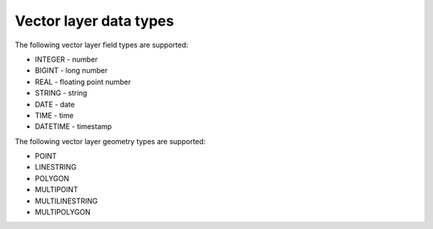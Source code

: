 .. sectionauthor:: Dmitry Baryshnikov <dmitry.baryshnikov@nextgis.ru>

Vector layer data types
===============================

.. _ngwdev_field_types:

The following vector layer field types are supported:

* INTEGER - number
* BIGINT - long number
* REAL - floating point number
* STRING - string
* DATE - date
* TIME - time
* DATETIME - timestamp

The following vector layer geometry types are supported:

* POINT
* LINESTRING
* POLYGON
* MULTIPOINT
* MULTILINESTRING
* MULTIPOLYGON
